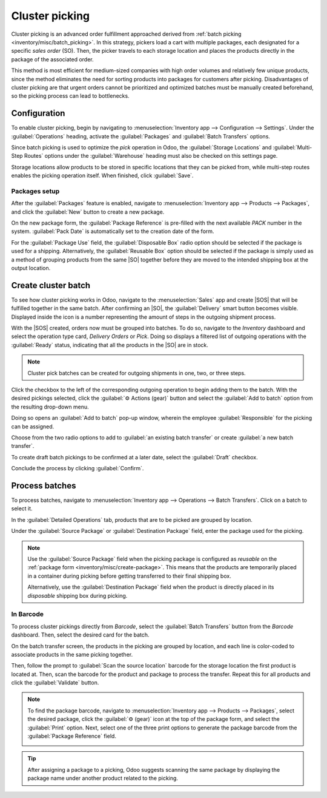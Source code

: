 ===============
Cluster picking
===============

.. _inventory/misc/cluster_picking:

.. |SO| replace:: :abbr:`SO (Sales Order)`
.. |SOS| replace:: :abbr:`SOs (Sales Orders)`

Cluster picking is an advanced order fulfillment approached derived from :ref:`batch picking
<inventory/misc/batch_picking>`. In this strategy, pickers load a cart with multiple packages, each
designated for a specific *sales order* (SO). Then, the picker travels to each storage location and
places the products directly in the package of the associated order.

This method is most efficient for medium-sized companies with high order volumes and relatively few
unique products, since the method eliminates the need for sorting products into packages for
customers after picking. Disadvantages of cluster picking are that urgent orders cannot be
prioritized and optimized batches must be manually created beforehand, so the picking process can
lead to bottlenecks.

.. _inventory/misc/cluster_picking/example:

.. example::
   #. |SO| 1 calls for one apple and orange
   #. |SO| 2 requires one apple and banana
   #. |SO| 3 needs one apple, orange, and banana

   Apples are stored in Shelf A, oranges in Shelf B, and bananas in Shelf C.

   To pick products for three orders at once, the cart is loaded with three empty packages.

   Starting at Shelf A, the the picker places apples into each package. Next, the picker navigates
   to Shelf B and places oranges in the packages designated for |SO| 1 and |SO| 3. Finally, the
   picker pushes the cart to Shelf C and loads packages for |SO| 2 and |SO| 3 with a banana, each.

   With the packages for all three |SOS| packed, the picker pushes the cart to the output location,
   where the packages are sealed and prepared for shipment.

   .. image:: cluster_picking/cluster-example.png
      :align: center
      :alt: Show example of fulfilling sales orders 2 and 3 at once.

Configuration
=============

To enable cluster picking, begin by navigating to :menuselection:`Inventory app --> Configuration
--> Settings`. Under the :guilabel:`Operations` heading, activate the :guilabel:`Packages` and
:guilabel:`Batch Transfers` options.

.. image:: cluster_picking/configs.png
   :align: center
   :alt: Activate *Packages* and *Batch Transfers* features in the settings.

Since batch picking is used to optimize the *pick* operation in Odoo, the :guilabel:`Storage
Locations` and :guilabel:`Multi-Step Routes` options under the :guilabel:`Warehouse` heading must
also be checked on this settings page.

Storage locations allow products to be stored in specific locations that they can be picked from,
while multi-step routes enables the picking operation itself. When finished, click :guilabel:`Save`.

.. image:: cluster_picking/locations-routes-checkbox.png
   :align: center
   :alt: Enable *Storage Locations* and *Multi-Step Routes* Inventory > Configuration > Settings.

.. _inventory/misc/create-package:

Packages setup
--------------

After the :guilabel:`Packages` feature is enabled, navigate to :menuselection:`Inventory app -->
Products --> Packages`, and click the :guilabel:`New` button to create a new package.

On the new package form, the :guilabel:`Package Reference` is pre-filled with the next available
`PACK` number in the system. :guilabel:`Pack Date` is automatically set to the creation date of the
form.

For the :guilabel:`Package Use` field, the :guilabel:`Disposable Box` radio option should be
selected if the package is used for a shipping. Alternatively, the :guilabel:`Reusable Box` option
should be selected if the package is simply used as a method of grouping products from the same |SO|
together before they are moved to the intended shipping box at the output location.

.. seealso::
   :ref:`Packages <inventory/management/packages>`

.. example::
   A package intended for cluster picking is named `CLUSTER-PACK-3` for easy identification. For
   this workflow, the products are directly packed using their intended shipping boxes, so
   :guilabel:`Package Use` is set to :guilabel:`Disposable Box`.

   .. image:: cluster_picking/cluster-package.png
      :align: center
      :alt: Create new package form.

Create cluster batch
====================

To see how cluster picking works in Odoo, navigate to the :menuselection:`Sales` app and create
|SOS| that will be fulfilled together in the same batch. After confirming an |SO|, the
:guilabel:`Delivery` smart button becomes visible. Displayed inside the icon is a number
representing the amount of steps in the outgoing shipment process.

.. example::
   Begin by creating three |SOS| for the apples, oranges, and bananas as shown in the :ref:`example
   above <inventory/misc/cluster_picking/example>`.

   After confirming an |SO|, the :guilabel:`Delivery` smart button will display the number `2`,
   indicating that there are two operations to complete: `Pick` and `Delivery`.

   .. image:: cluster_picking/create-sales-order.png
      :align: center
      :alt: Example sales order for an apple, orange, and banana.

With the |SOS| created, orders now must be grouped into batches. To do so, navigate to the
*Inventory* dashboard and select the operation type card, `Delivery Orders` or `Pick`. Doing so
displays a filtered list of outgoing operations with the :guilabel:`Ready` status, indicating that
all the products in the |SO| are in stock.

.. note::
   Cluster pick batches can be created for outgoing shipments in one, two, or three steps.

.. seealso::
   - :ref:`Delivery in one step <inventory/receipts_delivery_one_step>`
   - :ref:`Delivery in two steps <inventory/receipts_delivery_two_steps>`
   - :ref:`Delivery in three steps <inventory/delivery_three_steps>`

Click the checkbox to the left of the corresponding outgoing operation to begin adding them to the
batch. With the desired pickings selected, click the :guilabel:`⚙️ Actions (gear)` button and select
the :guilabel:`Add to batch` option from the resulting drop-down menu.

.. example::
   To create a cluster batch as shown in the :ref:`example above
   <inventory/misc/cluster_picking/example>`, in a warehouse configured with two-step outgoing
   shipments, the following pick operations are selected:

   - `WH/PICK/00007`: linked to |SO| 88 for one apple and orange.
   - `WH/PICK/00008`: linked to |SO| 89 for one apple and banana.
   - `WH/PICK/00009`: linked to |SO| 90 for one apple, orange, and banana.

   .. image:: cluster_picking/select-picks.png
      :align: center
      :alt: Use *Add to batch* button, from the *Action* button's list.

Doing so opens an :guilabel:`Add to batch` pop-up window, wherein the employee
:guilabel:`Responsible` for the picking can be assigned.

Choose from the two radio options to add to :guilabel:`an existing batch transfer` or create
:guilabel:`a new batch transfer`.

To create draft batch pickings to be confirmed at a later date, select the :guilabel:`Draft`
checkbox.

Conclude the process by clicking :guilabel:`Confirm`.

.. image:: cluster_picking/add-to-batch-window.png
   :align: center
   :alt: Show *Add to batch* window to create a batch transfer.

Process batches
===============

To process batches, navigate to :menuselection:`Inventory app --> Operations --> Batch Transfers`.
Click on a batch to select it.

In the :guilabel:`Detailed Operations` tab, products that are to be picked are grouped by location.

Under the :guilabel:`Source Package` or :guilabel:`Destination Package` field, enter the package
used for the picking.

.. note::
   Use the :guilabel:`Source Package` field when the picking package is configured as *reusable* on
   the :ref:`package form <inventory/misc/create-package>`. This means that the products are
   temporarily placed in a container during picking before getting transferred to their final
   shipping box.

   Alternatively, use the :guilabel:`Destination Package` field when the product is directly placed
   in its *disposable* shipping box during picking.

.. example::
   Process the cluster batch for the three orders of apples, oranges, and bananas :ref:`example
   <inventory/misc/cluster_picking/example>` by assigning each picking to a dedicated package.

   At the storage location for apples, `WH/Stock/Shelf A`, assign the apples in all three pickings
   to one of the three disposable packages, `CLUSTER-PACK-1`, `CLUSTER-PACK-2`, and
   `CLUSTER-PACK-3`.

   Record this in Odoo using the :guilabel:`Destination Package` field in the
   :guilabel:`Detailed Operations` tab.

   .. image:: cluster_picking/cluster-batch-example.png
      :align: center
      :alt: Example of processing cluster pickings in *Inventory*.

In Barcode
----------

To process cluster pickings directly from *Barcode*, select the :guilabel:`Batch Transfers` button
from the *Barcode* dashboard. Then, select the desired card for the batch.

On the batch transfer screen, the products in the picking are grouped by location, and each line is
color-coded to associate products in the same picking together.

Then, follow the prompt to :guilabel:`Scan the source location` barcode for the storage location the
first product is located at. Then, scan the barcode for the product and package to process the
transfer. Repeat this for all products and click the :guilabel:`Validate` button.

.. note::
   To find the package barcode, navigate to :menuselection:`Inventory app --> Products -->
   Packages`, select the desired package, click the :guilabel:`⚙️ (gear)` icon at the top of the
   package form, and select the :guilabel:`Print` option. Next, select one of the three print
   options to generate the package barcode from the :guilabel:`Package Reference` field.

   .. image:: cluster_picking/find-package-barcode.png
      :align: center
      :alt: Display where the package barcode can be generated.

.. example::
   Begin processing the cluster picking by going to the first storage location, `Shelf A`, and
   scanning the :ref:`location barcode <barcode/setup/location>`. Doing so highlights all the
   pickings that need products from this particular location.

   Scan the barcode for the apple, which highlights the picking labeled in red for the product
   `Apple`, for the picking, `WH/PICK/00007`.

   Then, scan the `CLUSTER-PACK-1` package barcode, and place the product in the designated package.

   .. image:: cluster_picking/batch-barcode.png
      :align: center
      :alt: Example of cluster batch from the *Barcode* app.

.. tip::
   After assigning a package to a picking, Odoo suggests scanning the same package by displaying the
   package name under another product related to the picking.

